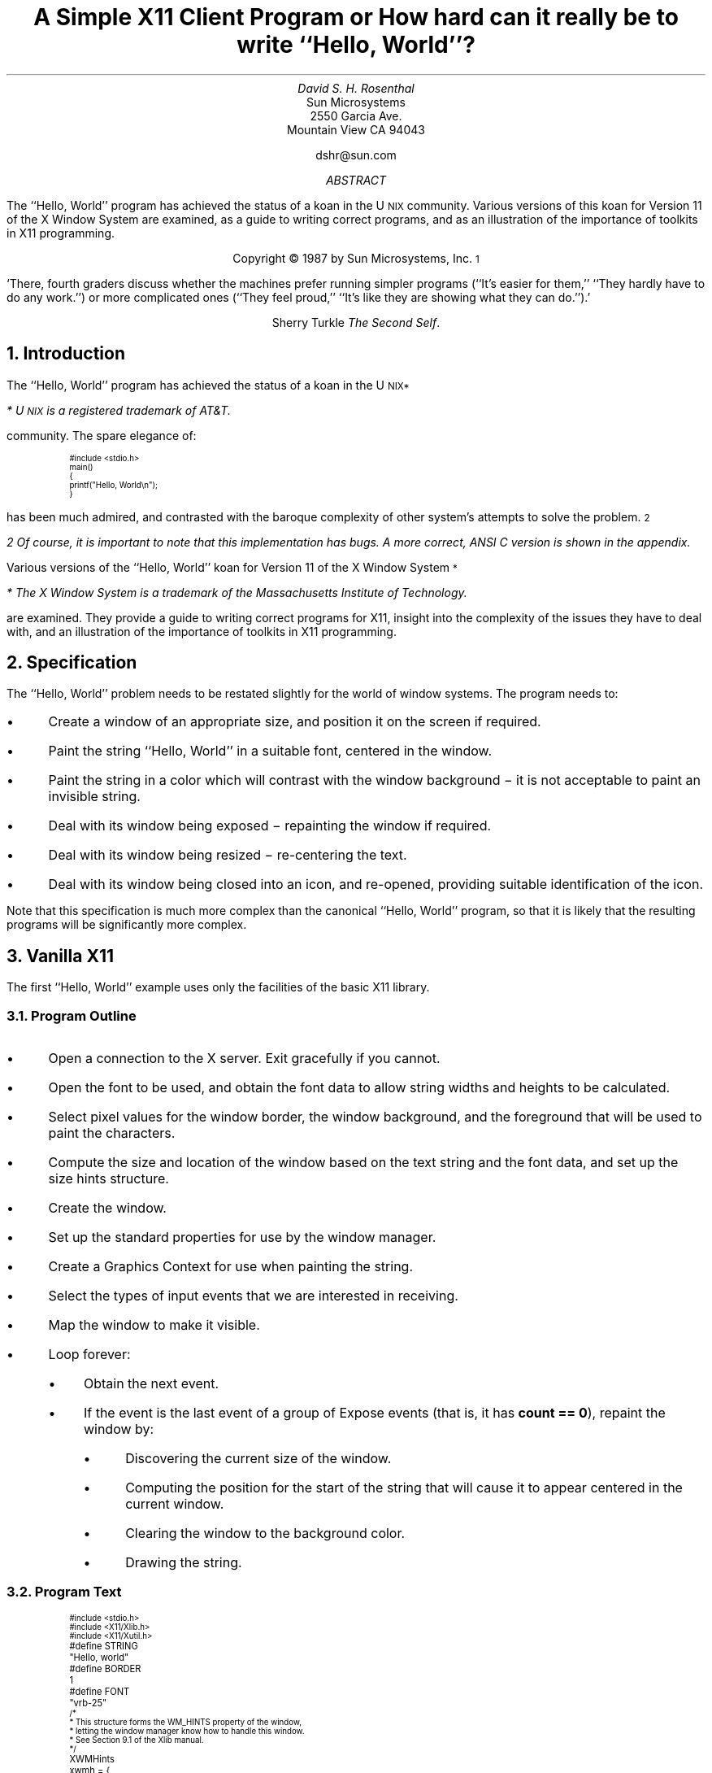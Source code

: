 .ds Hw ``Hello,  World''
.de Ip
.IP \(bu 3
..
.\"	Redefine .RQ not to skip to the next page.
.de RQ
.br
.di
.nr NF 0
.if \\n(dn-\\n(.t .nr NF 1
.if \\n(TC .nr NF 1
.if !\\n(NF .if \\n(TB .nr TB 0
.nf
.rs
.nr TC 5
.in 0
.ls 1
.if !\\n(TB \{\
.	ev
.	br
.	ev 2
.	KK
.\}
.ls
.ce 0
.if !\\n(TB .rm KK
.if \\n(TB .da KJ
.if \\n(TB \!.KD \\n(dn
.if \\n(TB .KK
.if \\n(TB .di
.nr TC \\n(TB
.if \\n(KN .fi
.in
.ev
..
.\"	These macros should select a typewriter font if you have one.
.de LS
.KS
.ID
.ft L
.ta .6i 1.2i 1.8i 2.4i 3i 3.6i 4.2i
..
.de LE
.ft P
.DE
.KE
..
.TL
A Simple X11 Client Program
.sp
or
.sp
How hard can it really be to write \*(Hw?
.AU
David S. H. Rosenthal
.AI
Sun Microsystems
2550 Garcia Ave.
Mountain View CA 94043
.sp
dshr@sun.com
.AB
.LP
The \*(Hw program has achieved the status of a koan in the
U\s-2NIX\s0
community.
Various versions of this koan for Version 11 of the X Window System
are examined,  as a guide to writing correct programs,  and as an
illustration of the importance of toolkits in X11 programming.
.AE
.LP
.DS C
Copyright \(co 1987 by Sun Microsystems, Inc.\s-2\u1\d\s0
.DE
.sp
.QP
`There,  fourth graders discuss whether the machines prefer running
simpler programs (``It's easier for them,''  ``They hardly have to do
any work.'') or more complicated ones (``They feel proud,''  ``It's like
they are showing what they can do.'').'
.DS C
Sherry Turkle  \fIThe Second Self\fP.
.DE
.sp
.NH
Introduction
.LP
The \*(Hw program has achieved the status of a koan in the
U\s-2NIX\u*\d\s0
.FS
* U\s-2NIX\s0 is a registered trademark of AT&T.
.FE
community.
The spare elegance of:
.nr PS -4
.nr VS -6
.LS
#include <stdio.h>

main()
{
    printf("Hello, World\en");
}
.LE
.nr PS +4
.nr VS +6
.LP
has been much admired,  and contrasted with the baroque complexity
of other system's attempts to solve the problem.\s-2\u2\d\s0
.FS
2  Of course,  it is important to note that this implementation has bugs.
A more correct,  ANSI C version is shown in the appendix.
.FE
.LP
Various versions of the \*(Hw koan for Version 11 of the
X Window System\s-2\u*\d\s0
.FS
*  The X Window System is a trademark of the Massachusetts
Institute of Technology.
.FE
are examined.
They provide a guide to writing correct programs for X11,
insight into the complexity of the issues they have to deal with,
and an illustration of the importance of toolkits in X11 programming.
.NH
Specification
.LP
The \*(Hw problem needs to be restated slightly for the
world of window systems.  The program needs to:
.Ip
Create a window of an appropriate size,  and position it on the screen
if required.
.Ip
Paint the string \*(Hw in a suitable font,  centered in the
window.
.Ip
Paint the string in a color which will contrast with the window background \-
it is not acceptable to paint an invisible string.
.Ip
Deal with its window being exposed \- repainting the window if required.
.Ip
Deal with its window being resized \- re-centering the text.
.Ip
Deal with its window being closed into an icon,  and re-opened,
providing suitable identification of the icon.
.LP
Note that this specification is much more complex than the canonical
\*(Hw program,  so that it is likely that the resulting programs will
be significantly more complex.
.NH
Vanilla X11
.LP
The first \*(Hw example uses only the facilities of the basic
X11 library.
.NH 2
Program Outline
.Ip
Open a connection to the X server.  Exit gracefully if you cannot.
.Ip
Open the font to be used,  and obtain the font data to allow string
widths and heights to be calculated.
.Ip
Select pixel values for the window border,  the window background,  and
the foreground that will be used to paint the characters.
.Ip
Compute the size and location of the window based
on the text string and the font data,  and set up the size
hints structure.
.Ip
Create the window.
.Ip
Set up the standard properties for use by
the window manager.
.Ip
Create a Graphics Context for use when painting the string.
.Ip
Select the types of input events that we are interested in receiving.
.Ip
Map the window to make it visible.
.Ip
Loop forever:
.RS
.Ip
Obtain the next event.
.Ip
If the event is the last event of a group of Expose events (that is,
it has \fBcount\ ==\ 0\fP),  repaint the window by:
.RS
.Ip
Discovering the current size of the window.
.Ip
Computing the position for the start of the string that will cause it to
appear centered in the current window.
.Ip
Clearing the window to the background color.
.Ip
Drawing the string.
.RE
.RE
.NH 2
Program Text
.LP
.nr PS -4
.nr VS -6
.LS
#include <stdio.h>
#include <X11/Xlib.h>
#include <X11/Xutil.h>

#define STRING	"Hello, world"
#define BORDER	1
#define FONT	"vrb-25"

/*
 * This structure forms the WM_HINTS property of the window,
 * letting the window manager know how to handle this window.
 * See Section 9.1 of the Xlib manual.
 */
XWMHints	xwmh = {
    (InputHint|StateHint),	/* flags */
    False,			/* input */
    NormalState,		/* initial_state */
    0,				/* icon pixmap */
    0,				/* icon window */
    0, 0,			/* icon location */
    0,				/* icon mask */
    0,				/* Window group */
};

main(argc,argv)
    int argc;
    char **argv;
{
    Display    *dpy;		/* X server connection */
    Window      win;		/* Window ID */
    GC          gc;		/* GC to draw with */
    XFontStruct *fontstruct;	/* Font descriptor */
    unsigned long fth, pad;	/* Font size parameters */
    unsigned long fg, bg, bd;	/* Pixel values */
    unsigned long bw;		/* Border width */
    XGCValues   gcv;		/* Struct for creating GC */
    XEvent      event;		/* Event received */
    XSizeHints  xsh;		/* Size hints for window manager */
    char       *geomSpec;	/* Window geometry string */
    XSetWindowAttributes xswa;	/* Temporary Set Window Attribute struct */

    /*
     * Open the display using the $DISPLAY environment variable to locate
     * the X server.  See Section 2.1.
     */
    if ((dpy = XOpenDisplay(NULL)) == NULL) {
	fprintf(stderr, "%s: can't open %s\en", argv[0], XDisplayName(NULL));
	exit(1);
    }

    /*
     * Load the font to use.  See Sections 10.2 & 6.5.1
     */
    if ((fontstruct = XLoadQueryFont(dpy, FONT)) == NULL) {
	fprintf(stderr, "%s: display %s doesn't know font %s\en",
		argv[0], DisplayString(dpy), FONT);
	exit(1);
    }
    fth = fontstruct->max_bounds.ascent + fontstruct->max_bounds.descent;

    /*
     * Select colors for the border,  the window background,  and the
     * foreground.
     */
    bd = WhitePixel(dpy, DefaultScreen(dpy));
    bg = BlackPixel(dpy, DefaultScreen(dpy));
    fg = WhitePixel(dpy, DefaultScreen(dpy));

    /*
     * Set the border width of the window,  and the gap between the text
     * and the edge of the window, "pad".
     */
    pad = BORDER;
    bw = 1;

    /*
     * Deal with providing the window with an initial position & size.
     * Fill out the XSizeHints struct to inform the window manager. See
     * Sections 9.1.6 & 10.3.
     */
    xsh.flags = (PPosition | PSize);
    xsh.height = fth + pad * 2;
    xsh.width = XTextWidth(fontstruct, STRING, strlen(STRING)) + pad * 2;
    xsh.x = (DisplayWidth(dpy, DefaultScreen(dpy)) - xsh.width) / 2;
    xsh.y = (DisplayHeight(dpy, DefaultScreen(dpy)) - xsh.height) / 2;

    /*
     * Create the Window with the information in the XSizeHints, the
     * border width,  and the border & background pixels. See Section 3.3.
     */
    win = XCreateSimpleWindow(dpy, DefaultRootWindow(dpy),
			      xsh.x, xsh.y, xsh.width, xsh.height,
			      bw, bd, bg);

    /*
     * Set the standard properties for the window managers. See Section
     * 9.1.
     */
    XSetStandardProperties(dpy, win, STRING, STRING, None, argv, argc, &xsh);
    XSetWMHints(dpy, win, &xwmh);

    /*
     * Ensure that the window's colormap field points to the default
     * colormap,  so that the window manager knows the correct colormap to
     * use for the window.  See Section 3.2.9. Also,  set the window's Bit
     * Gravity to reduce Expose events.
     */
    xswa.colormap = DefaultColormap(dpy, DefaultScreen(dpy));
    xswa.bit_gravity = CenterGravity;
    XChangeWindowAttributes(dpy, win, (CWColormap | CWBitGravity), &xswa);

    /*
     * Create the GC for writing the text.  See Section 5.3.
     */
    gcv.font = fontstruct->fid;
    gcv.foreground = fg;
    gcv.background = bg;
    gc = XCreateGC(dpy, win, (GCFont | GCForeground | GCBackground), &gcv);

    /*
     * Specify the event types we're interested in - only Exposures.  See
     * Sections 8.5 & 8.4.5.1
     */
    XSelectInput(dpy, win, ExposureMask);

    /*
     * Map the window to make it visible.  See Section 3.5.
     */
    XMapWindow(dpy, win);

    /*
     * Loop forever,  examining each event.
     */
    while (1) {
	/*
	 * Get the next event
	 */
	XNextEvent(dpy, &event);

	/*
	 * On the last of each group of Expose events,  repaint the entire
	 * window.  See Section 8.4.5.1.
	 */
	if (event.type == Expose && event.xexpose.count == 0) {
	    XWindowAttributes xwa;	/* Temp Get Window Attribute struct */
	    int         x, y;

	    /*
	     * Remove any other pending Expose events from the queue to
	     * avoid multiple repaints. See Section 8.7.
	     */
	    while (XCheckTypedEvent(dpy, Expose, &event));

	    /*
	     * Find out how big the window is now,  so that we can center
	     * the text in it.
	     */
	    if (XGetWindowAttributes(dpy, win, &xwa) == 0)
		break;
	    x = (xwa.width - XTextWidth(fontstruct, STRING, strlen(STRING))) / 2;
	    y = (xwa.height + fontstruct->max_bounds.ascent
		 - fontstruct->max_bounds.descent) / 2;

	    /*
	     * Fill the window with the background color,  and then paint
	     * the centered string.
	     */
	    XClearWindow(dpy, win);
	    XDrawString(dpy, win, gc, x, y, STRING, strlen(STRING));
	}
    }

    exit(1);
}

.LE
.nr PS +4
.nr VS +6
.NH 2
Does it meet the specification?
.Ip
It computes the size of the window from the string and the font,
and positions it at the center of the screen.
.Ip
It paints the string in the color \fBWhitePixel(\|)\fP on a
\fBBlackPixel(\|)\fP background.  It ensures that the appropriate colormap
will be used for the window,  so that these colors (which may not actually
be White and Black) will be distinguishable.
.Ip
Every time it gets the last of a group of Expose events,  it enquires
the size of the window,  and paints the string centered in this space.
In particular,  it will get an Expose event initially as a consequence
of its mapping the window,  and will thus paint the window for the
first time.
.Ip
The same mechanism copes with part or all of the window being exposed.
The program will re-paint the entire window when any part is exposed;
in this case the effort of only repainting the exposed parts is
excessive.
.Ip
The fact that the string is re-centered every time the window
is painted means that the program deals with re-sizing correctly.
Subject to the caveats below,
when the window is resized,  an Expose event will be generated,
and the window will be re-painted.
.Ip
The standard properties that the program sets include a specification
of a string that a window manager can display in the icon.  The
programs sets this to be the string it is displaying,  so it copes with
being iconified.  When it is opened,  an Expose event will be generated,
and the window will be re-painted.
.NH 2
Design Issues
.LP
Although this implementation of \*(Hw is alarmingly long,  it is
structurally simple.  Nevertheless,  there are many detailed design issues
that arise when writing it.  This section covers them,  in
no particular order.
.NH 3
Repaint Strategy.
.LP
Every X11 application has the responsibility for re-painting its
image whenever the server requests it to.  It is possible to refresh
only the parts requested,  or to refresh the entire window.  The \*(Hw
image is simple enough that refreshing the entire image is
a sensible approach.
.LP
Exposing part or all the window results in
the server painting the exposed areas in the window background color,
and
one or more Expose events.
Each
carries,  in the \fBcount\fP field,  the number of events in the
same group that follow it.
After receiving the last of each group,  identified by a zero \fBcount\fP,
the window is re-painted.
.LP
Re-painting on \fIevery\fP Expose event would result in unnecessary
multiple repaints.  For example,  consider a \*(Hw that
appears for the first time with one corner overlain by another window.  The
newly exposed area consists of two rectangles,  so there will be
two Expose events in the initial group.
.LP
We actually take even more rigorous measures to avoid
multiple repaints.  Every time we decide to repaint the window,  we
scan the event queue and remove all Expose events that have arrived at
the client,  but which have yet to arrive at the head of the queue.
.NH 3
Resize Strategy
.LP
The first time the window is painted,  it seems as if enquiring the
size of the window is unnecessary.  We have,  after all,  just
created the window and told it what size to be.  But X11 does not allow
us to assume that the window will actually get created at the requested
size;  we have to be prepared for a window manager to have intervened and
overridden our choice of size.  So it is necessary to enquire the
window size on the initial Expose event.
.LP
When the window is resized,  the client needs to re-compute the
centering of the text.  The implementation does this on the last of every
group of Expose events.  This raises two questions
.Ip
Does every resize of the window result in at least one Expose event?
.IP
Consider a window,  not obscured by others,  that is resized to make it
smaller.  The X11 server actually has enough pixels to fill the new
window size;  there is no need to generate an Expose event to cause pixels
to be repainted.  This is the simplest example of what the X11 specification
calls ``Bit Gravity''.  Clients may reduce the number of Expose
events they receive by specifying an appropriate Bit Gravity.  Even if
the window is made larger,  the Bit Gravity can tell the server how to
re-locate the old pixels in the new window to avoid Expose events on
parts of the window whose contents are not supposed to change.
.IP
By default,  X11 sets the Bit Gravity of windows to \fBForgetGravity\fP.
This ensures that the gravity mechanism is disabled,  Expose events
occur on all resizings of the window,  and the \*(Hw program
operates correctly if the whole issue of Bit Gravity is ignored.
In this default case,  the answer to the question is ``Yes,  every resize
results in at least one Expose event''.
.IP
But we can exploit Bit Gravity to avoid unnecessary repaints by setting
it to \fBCenterGravity\fP.  This will preserve the centering of the text
if the window is resized smaller without involving the client program.
In this case,  the answer to the question is ``No,  not every resize results
in an Expose event''.  But in the cases where no Expose event occurs,
the window will still be correct.
.Ip
Can we avoid the overhead of enquiring the window size on every
re-paint?
.IP
As we have seen,  Expose events have no direct relation to window
re-sizing.  In general,  X11 clients should listen for both:
.RS
.Ip
Expose events,  which tell them to re-paint some part of the window.
.Ip
ConfigureNotify events,  which tell them that the window has been
changed in some way which requires that the image be re-computed.
These carry the new size of the window,  there is no need for an
explicit enquiry.
.RE
.IP
In principle,  \*(Hw should only re-compute the centering
of the text when it gets a ConfigureNotify event.  But the overhead
of the extra round-trip to the server to enquire about the size
of the window on every Expose event is not critical for this
application,  and the code in this case is much simpler.
.NH 3
Communicating with the Window Manager
.LP
Every X application must use some properties on its window to
communicate with the window manager.
.Ip
The WM hints,  containing information for the window manager about
the input and icon behaviour of the window.  In the case of \*(Hw,
this information is known at compile time and can be intialized statically.
.Ip
The size hints,  containing information about the size and position of
the window.
These cannot be initialized statically since they depend
on the font properties,  and are only known at run-time.
.Ip
Other properties,  including \fBWM_NAME\fP,  \fBWM_ICON_NAME\fP, and
\fBWM_COMMAND\fP,  which are used to communicate strings such
as the name of the program running behind the window.
.Ip
The colormap field of the window is not a property,  but it may also
be used to communicate with the window manager.  The conventions about
this have yet to be fully specified,  and the topic is covered in the
next section.
.NH 3
Pixel Values and Colormaps
.LP
To ensure \*(Hw works on both monochrome and color displays,
we use the colors Black and White\s-2\u3\d\s0.
.FS
3  These colors may not actually be black and white,  but they are
guaranteed to contrast with each other.
.FE
To paint in a color using X11,  you need to know the pixel
value corresponding to it;  the pixel value is the number you
write into the pixel to cause that color to show on the screen.
.LP
Although X11 specifies that Graphics Contexts are by default
created using 0 and 1 for the background and foreground pixel values,
an application cannot predict the colors that these pixel values
will resolve to.  It cannot even predict that these two colors will
be different,  so every application must explicitly set the
pixel values it will use.
.LP
Pixel values are determined relative to a Colormap;  X11 supports
an arbitrary number of colormaps,  with one or more being installed
in the hardware at any one time.  X11 supports these colormaps even
on monochrome displays.
There is a default colormap,  which applications with modest color
requirements are urged to use,  and \*(Hw is as modest
as you could wish.  In fact,  the colors Black and White have
pre-defined pixel values in the default colormap,  and we can use these
directly.
.LP
However,  using the pre-defined values means that \*(Hw
becomes dependent on having the default colormap installed.
Unless it is,  they may not be distinguishable.
Unfortunately,  when a window is created using \fBXCreateSimpleWindow(\|)\fP
the colormap is inherited from the parent (in our case,  the root window
for the default screen),  and it is possible that some client
may have set the colormap of the root to something other than the default
colormap.
So,  for now,  we have to set the colormap field of the window explicitly to
be the default colormap,  although it is anticipated that when the conventions
for window management are finally determined this code will be
unnecessary.
.LP
Simply setting the colormap field of the window does not ensure that
the correct colormap will actually be installed.
The whole question of whether,  and when,  clients should install
their colormaps is open to debate at present.  There are two basic
positions:
.Ip
Clients should explicitly install their own colormap when
appropriate,  for example when they obtain the input focus.
.IP
This has two disadvantages,  in that it makes every client much more
complicated (it means,  for example,  that \*(Hw has to worry
about the input focus!),  and that it means that every client will
be doing the wrong thing eventually,  when window managers start
doing the right thing (whatever that is!).  It does,  however,  mean
that clients will work right now.
.Ip
Clients should never install their own colormaps,  and should assume
that some combination of the internals of the server,  and the
window manager,  will do it for them.
.IP
This has the disadvantage that it will not work at present,  since
existing window managers don't appear to do anything with colormaps.
.LP
Strictly speaking,  therfore,  \*(Hw should deal with installing
colormaps,  since the policy has yet to be determined.
But it would make the code so complex as to be out of the
question for a paper such as this.
.NH 3
Error Handling
.LP
It appears that this \*(Hw implementation follows the canonical
\*(Hw implementation in the great U\s-2NIX\s0 tradition of
optimism,  by ignoring the possibility of errors.  Not so,
the question of error handling has been fully considered:
.Ip
On the \fBXOpenDisplay(\|)\fP call,  we check for the error
return,  and exit gracefully.
.Ip
When opening the font,  we cannot be sure that the server
will map that name into a font.
So we check the error return,  and exit gracefully,
if the server objects to the name.
.Ip
For all other errors,  we depend on the default error handling mechanism.
When an X11 client gets an Error event from the server,  the library code
invokes an error handler.  The client is free to override the default
one,  which prints an informative message and exits,  but its behaviour
is fine for \*(Hw.
.LP
Of course,  one might ask why we need to explicitly check for errors
on opening the font.  Surely,  the default error handler does what we want?
It is an (alas, undocumented) feature of Xlib that not
all errors cause the error handler to be invoked.
Some errors,  such as failure to open a font,  are regarded as failure status
returns and are signalled by Status return values \- in general any
routine that returns Status will need its return tested,  because it
will have bypassed the error handling mechanism.
.NH 3
Finding a Server.
.LP
The particular server to use
is identified by the \fB$DISPLAY\fP environment variable\s-2\u4\d\s0,
.FS
4  Non-U\s-2NIX\s0 systems will use some other technique.
.FE
so it does not need to be specified explicitly.
It is a convention among X11 clients that a command-line argument
containing a colon is a specification of the server to use,  but
this version of \*(Hw does not support the convention (or any other
command-line arguments).
.NH 3
Looping for events.
.LP
It is natural to assume that you can write the event wait loop:
.nr PS -4
.nr VS -6
.LS
while (XNextEvent(dpy, &event) {
    .\|.\|.\|.\|.\|.
}
.LE
.nr PS +4
.nr VS +6
.LP
but this is not the case.  \fBXNextEvent(\|)\fP is defined to be void;
it only ever returns when there is an event to return,  and errors
are handled through the error handling mechanism,  rather than being
indicated by a return value.  So it is necessary to write the event loop:
.nr PS -4
.nr VS -6
.LS
while (1) {
    XNextEvent(dpy, &event);
    .\|.\|.\|.\|.\|.
}
.LE
.nr PS +4
.nr VS +6
.NH 3
Centering the Text
.LP
There are a number of ways to compute the size of the string,
in order to center it in the window.
The most correct method is to use \fBXTextExtents(\|)\fP,  which
computes not merely the width of the string,  but also the maximum
and minimum Y valuse for the characters in the string.  The
example uses \fBXTextWidth(\|)\fP to compute the width of the string,
and uses the maximum and minimum Y values over all characters in the font.
It is to some extent a matter of taste which looks better,  the string \*(Hw
has no descenders so the example will tend to locate it somewhat higher
in the window than is visually correct.
.NH 2
Protocol Usage
.LP
Benchmarking X11 applications is an interesting problem.  The performance
as seen by the user is affected both by the client,  and by the server.
To measure the performance of clients independently of any server,  I have
instrumented the X11 library to gather statistics on the usage of the
protocol.  The results for the vanilla X11 \*(Hw program are shown in Tables
1 (aggregate statistics) and 2 (usage of individual requests).
.KF
.TS
center, box;
c s
c c
l n.
Table 1: Aggregate Statistics - Vanilla
_
Statistic	Value
_
number of writes	4
number of reads	12
bytes written	392
bytes read	1736
number of requests	16
number of errors	0
number of events	1
number of replies	3
.TE
.KE
.KF
.TS
center, box;
c s
c c
l n.
Table 2: Usage of Requests - Vanilla
_
Request	Count
_
CreateWindow	1
ChangeWindowAttributes	2
GetWindowAttributes	1
MapWindow	1
GetGeometry	1
ChangeProperty	5
OpenFont	1
QueryFont	1
CreateGC	1
ClearArea	1
PolyText8	1
.TE
.KE
.LP
In interpreting these tables,  the important thing to remember is
that a round-trip to the server (a request that needs a reply)
is relatively expensive.  For example,  the
``replies'' entry in Table 1 shows that there were 3 round-trips,
and in Table 2 they can be identified as being the GetWindowAttributes,
GetGeometry,  and QueryFont requests.
.LP
This brings out an interesting point.  Where did the GetGeometry
request come from?  The answer is that the \fBXGetWindowAttributes(\|)\fP
X11 library call uses both the GetWindowAttributes and GetGeometry
protocol request.  It is easy to assume that there is a one-to-one
mapping between X11 library calls and protocol requests,  but this
is not the case.  The use of \fBXGetWindowAttributes(\|)\fP in this
\*(Hw program is inefficient,  \fBXGetGeometry(\|)\fP should be used instead.
.NH
Defaults
.LP
This program wires-in a large number of parameters,  through the
following statements:
.nr PS -4
.nr VS -6
.LS
    if ((fontstruct = XLoadQueryFont(dpy, FONT)) == NULL) {
    bd = WhitePixel(dpy, DefaultScreen(dpy));
    bg = BlackPixel(dpy, DefaultScreen(dpy));
    fg = WhitePixel(dpy, DefaultScreen(dpy));
    pad = BORDER;
    bw = 1;

    xsh.height = fth + pad * 2;
    xsh.width = XTextWidth(fontstruct, STRING, strlen(STRING)) + pad * 2;
    xsh.x = (DisplayWidth(dpy, DefaultScreen(dpy)) - xsh.width) / 2;
    xsh.y = (DisplayHeight(dpy, DefaultScreen(dpy)) - xsh.height) / 2;
.LE
.nr PS +4
.nr VS +6
.LP
Ideally,  and certainly for any real application,  the user should be
able to override these wired-in defaults.  X11 supplies a default
database mechanism to address this problem.
.NH 2
Program
.LP
Here is the first example,
modified to use the X11 default database mechanism to allow the user
to specify values for all these defaults.
For each of the first group,  it uses \fBXGetDefault(\|)\fP to
obtain a string value,  and then parses it (using \fBXParseColor(\|)\fP,
or \fBatoi(\|)\fP) to the required value.
In the case of the window geometry values in the second group,
X11 provides a single mechanism (\fBXGeometry(\|)\fP) to parse
a string into some or all of the parameters specifying the geometry of
a window.
To save space,  and because the changes to deal with defaults are
restricted to a small part of the code,  they are presented as a
context diff.
.nr PS -4
.nr VS -6
.LS
*** xhw0.c	Sun Dec  6 08:25:11 1987
--- xhw1.c	Sun Dec  6 08:25:12 1987
***************
*** 5,10 ****
--- 5,17 ----
  #define STRING	"Hello, world"
  #define BORDER	1
  #define FONT	"vrb-25"
+ #define	ARG_FONT		"font"
+ #define	ARG_BORDER_COLOR	"bordercolor"
+ #define	ARG_FOREGROUND		"foreground"
+ #define	ARG_BACKGROUND		"background"
+ #define ARG_BORDER		"border"
+ #define	ARG_GEOMETRY		"geometry"
+ #define DEFAULT_GEOMETRY	""
  
  /*
   * This structure forms the WM_HINTS property of the window,
***************
*** 29,38 ****
      Display    *dpy;		/* X server connection */
      Window      win;		/* Window ID */
      GC          gc;		/* GC to draw with */
      XFontStruct *fontstruct;	/* Font descriptor */
!     unsigned long fth, pad;	/* Font size parameters */
      unsigned long fg, bg, bd;	/* Pixel values */
      unsigned long bw;		/* Border width */
      XGCValues   gcv;		/* Struct for creating GC */
      XEvent      event;		/* Event received */
      XSizeHints  xsh;		/* Size hints for window manager */
--- 36,49 ----
      Display    *dpy;		/* X server connection */
      Window      win;		/* Window ID */
      GC          gc;		/* GC to draw with */
+     char       *fontName;	/* Name of font for string */
      XFontStruct *fontstruct;	/* Font descriptor */
!     unsigned long ftw, fth, pad;/* Font size parameters */
      unsigned long fg, bg, bd;	/* Pixel values */
      unsigned long bw;		/* Border width */
+     char       *tempstr;	/* Temporary string */
+     XColor      color;		/* Temporary color */
+     Colormap    cmap;		/* Color map to use */
      XGCValues   gcv;		/* Struct for creating GC */
      XEvent      event;		/* Event received */
      XSizeHints  xsh;		/* Size hints for window manager */
***************
*** 51,77 ****
      /*
       * Load the font to use.  See Sections 10.2 & 6.5.1
       */
!     if ((fontstruct = XLoadQueryFont(dpy, FONT)) == NULL) {
  	fprintf(stderr, "%s: display %s doesn't know font %s\en",
! 		argv[0], DisplayString(dpy), FONT);
  	exit(1);
      }
      fth = fontstruct->max_bounds.ascent + fontstruct->max_bounds.descent;
  
      /*
       * Select colors for the border,  the window background,  and the
!      * foreground.
       */
!     bd = WhitePixel(dpy, DefaultScreen(dpy));
!     bg = BlackPixel(dpy, DefaultScreen(dpy));
!     fg = WhitePixel(dpy, DefaultScreen(dpy));
! 
      /*
       * Set the border width of the window,  and the gap between the text
       * and the edge of the window, "pad".
       */
      pad = BORDER;
!     bw = 1;
  
      /*
       * Deal with providing the window with an initial position & size.
--- 62,117 ----
      /*
       * Load the font to use.  See Sections 10.2 & 6.5.1
       */
!     if ((fontName = XGetDefault(dpy, argv[0], ARG_FONT)) == NULL) {
! 	fontName = FONT;
!     }
!     if ((fontstruct = XLoadQueryFont(dpy, fontName)) == NULL) {
  	fprintf(stderr, "%s: display %s doesn't know font %s\en",
! 		argv[0], DisplayString(dpy), fontName);
  	exit(1);
      }
      fth = fontstruct->max_bounds.ascent + fontstruct->max_bounds.descent;
+     ftw = fontstruct->max_bounds.width;
  
      /*
       * Select colors for the border,  the window background,  and the
!      * foreground.  We use the default colormap to allocate the colors in.
!      * See Sections 2.2.1, 5.1.2, & 10.4.
       */
!     cmap = DefaultColormap(dpy, DefaultScreen(dpy));
!     if ((tempstr = XGetDefault(dpy, argv[0], ARG_BORDER_COLOR)) == NULL ||
! 	XParseColor(dpy, cmap, tempstr, &color) == 0 ||
! 	XAllocColor(dpy, cmap, &color) == 0) {
! 	bd = WhitePixel(dpy, DefaultScreen(dpy));
!     }
!     else {
! 	bd = color.pixel;
!     }
!     if ((tempstr = XGetDefault(dpy, argv[0], ARG_BACKGROUND)) == NULL ||
! 	XParseColor(dpy, cmap, tempstr, &color) == 0 ||
! 	XAllocColor(dpy, cmap, &color) == 0) {
! 	bg = BlackPixel(dpy, DefaultScreen(dpy));
!     }
!     else {
! 	bg = color.pixel;
!     }
!     if ((tempstr = XGetDefault(dpy, argv[0], ARG_FOREGROUND)) == NULL ||
! 	XParseColor(dpy, cmap, tempstr, &color) == 0 ||
! 	XAllocColor(dpy, cmap, &color) == 0) {
! 	fg = WhitePixel(dpy, DefaultScreen(dpy));
!     }
!     else {
! 	fg = color.pixel;
!     }
      /*
       * Set the border width of the window,  and the gap between the text
       * and the edge of the window, "pad".
       */
      pad = BORDER;
!     if ((tempstr = XGetDefault(dpy, argv[0], ARG_BORDER)) == NULL)
! 	bw = 1;
!     else
! 	bw = atoi(tempstr);
  
      /*
       * Deal with providing the window with an initial position & size.
***************
*** 78,88 ****
       * Fill out the XSizeHints struct to inform the window manager. See
       * Sections 9.1.6 & 10.3.
       */
!     xsh.flags = (PPosition | PSize);
!     xsh.height = fth + pad * 2;
!     xsh.width = XTextWidth(fontstruct, STRING, strlen(STRING)) + pad * 2;
!     xsh.x = (DisplayWidth(dpy, DefaultScreen(dpy)) - xsh.width) / 2;
!     xsh.y = (DisplayHeight(dpy, DefaultScreen(dpy)) - xsh.height) / 2;
  
      /*
       * Create the Window with the information in the XSizeHints, the
--- 118,150 ----
       * Fill out the XSizeHints struct to inform the window manager. See
       * Sections 9.1.6 & 10.3.
       */
!     geomSpec = XGetDefault(dpy, argv[0], ARG_GEOMETRY);
!     if (geomSpec == NULL) {
! 	/*
! 	 * The defaults database doesn't contain a specification of the
! 	 * initial size & position - fit the window to the text and locate
! 	 * it in the center of the screen.
! 	 */
! 	xsh.flags = (PPosition | PSize);
! 	xsh.height = fth + pad * 2;
! 	xsh.width = XTextWidth(fontstruct, STRING, strlen(STRING)) + pad * 2;
! 	xsh.x = (DisplayWidth(dpy, DefaultScreen(dpy)) - xsh.width) / 2;
! 	xsh.y = (DisplayHeight(dpy, DefaultScreen(dpy)) - xsh.height) / 2;
!     }
!     else {
! 	int         bitmask;
! 
! 	bzero(&xsh, sizeof(xsh));
! 	bitmask = XGeometry(dpy, DefaultScreen(dpy), geomSpec, DEFAULT_GEOMETRY,
! 			    bw, ftw, fth, pad, pad, &(xsh.x), &(xsh.y),
! 			    &(xsh.width), &(xsh.height));
! 	if (bitmask & (XValue | YValue)) {
! 	    xsh.flags |= USPosition;
! 	}
! 	if (bitmask & (WidthValue | HeightValue)) {
! 	    xsh.flags |= USSize;
! 	}
!     }
  
      /*
       * Create the Window with the information in the XSizeHints, the
.LE
.nr PS +4
.nr VS +6
.LP
.NH 2
Protocol Usage
.LP
Turning statistics gathering on for this version,  we get Tables 3 and 4.
The extra replies come from the mappings between string names and colors
for the foreground,  background,  and border.  These mappings could have
been done with a single AllocNamedColor request each,  instead of a
LookupColor/AllocColor pair,  but this would not have supported the
convention that colors can be specified by strings like ``#3a7''.
.KF
.TS
center, box;
c s
c c
l n.
Table 3: Aggregate Statistics - Defaults
_
Statistic	Value
_
number of writes	10
number of reads	24
bytes written	504
bytes read	1928
number of requests	22
number of errors	0
number of events	1
number of replies	9
.TE
.KE
.KF
.TS
center, box;
c s
c c
l n.
Table 4: Usage of Requests - Defaults
_
Request	Count
_
CreateWindow	1
ChangeWindowAttributes	2
GetWindowAttributes	1
MapWindow	1
GetGeometry	1
ChangeProperty	5
OpenFont	1
QueryFont	1
CreateGC	1
CleaarArea	1
PolyText8	1
AllocColor	3
LookupColor	3
.TE
.KE
.NH
The Toolkit
.LP
Examining the preceding examples,  anyone would admit that the
basic X11 library fails the \*(Hw test.
Even the simplest \*(Hw client takes 40 executable statements,  and 25
calls through the X11 library interface.
.LP
All is not lost,  however.
It was never intended that normal applications programmers would
use the basic X11 library interface.
An analogy is that very few U\s-2NIX\s0 programmers use the raw
system call interface,  they almost all use the higher-level
``Standard I/O Library'' interface.
The canonical \*(Hw program is an example.
.LP
The X11 distribution includes a user interface toolkit,   intended to
provide a more congenial environment for applications development in exactly
the same way that \fIstdio\fP does for vanilla U\s-2NIX\s0.
Using this toolkit,  the following example shows that X11
can pass the \*(Hw test with ease.
.NH 2
Program Outline
.LP
The outline of the program is:
.Ip
Create the top level Widget that represents the toolkit's view of
the (top-level) window.
.Ip
Create a Label Widget to display the string,  over-riding the defaults
database to set the Label's value to the string to display.
.Ip
Tell the top level Widget to display the label,  by adding it to the
top level Widget's managed list.
.Ip
Realize the top level Widget (and therefore its sub-Widgets).  This
process creates an X11 window for each Widget,  setting its attributes
from the data in the Widget.
.Ip
Loop forever,  processing the events that appear.
.NH 2
Program Text
.LP
.nr PS -4
.nr VS -6
.LS
#include <stdio.h>
#include <X11/Xlib.h>
#include <X11/Intrinsic.h>
#include <X11/StringDefs.h>
#include <X11/Label.h>

#define	STRING	"Hello,  World"

Arg wargs[] = {
    XtNlabel,	(XtArgVal) STRING,
};

main(argc, argv)
    int argc;
    char **argv;
{
    Widget      toplevel, label;

    /*
     * Create the Widget that represents the window.
     * See Section 14 of the Toolkit manual.
     */
    toplevel = XtInitialize(argv[0], "XLabel", NULL, 0, &argc, argv);

    /*
     * Create a Widget to display the string,  using wargs to set
     * the string as its value.  See Section 9.1.
     */
    label = XtCreateWidget(argv[0], labelWidgetClass,
			   toplevel, wargs, XtNumber(wargs));

    /*
     * Tell the toplevel widget to display the label.  See Section 13.5.2.
     */
    XtManageChild(label);

    /*
     * Create the windows,  and set their attributes according
     * to the Widget data.  See Section 9.2.
     */
    XtRealizeWidget(toplevel);

    /*
     * Now process the events.  See Section 16.6.2.
     */
    XtMainLoop();
}
.LE
.nr PS +4
.nr VS +6
.NH 2
Does it meet the specification?
.LP
This implementation of \*(Hw fulfills the specification:
.Ip
The window is sized as a result of the geometry negotiation between the
top level Widget and its sub-Widgets (in this case the label),  so that
by default the window is sized to fit the text.
.Ip
The default attributes for the Label Widget specify that the text is centered,
and the default mechanism supplies a suitable font.
.Ip
In the same way,  the default mechanism supplies background and foreground
colors for the Widget.
.Ip
The toolkit manages all Expose events,  routing them to appropriate Widgets.
Thus,  the program behaves correctly for exposure.
.Ip
The Label Widget recomputes the centering of the text whenever it
is being painted,  so that resizing is handled correctly.
.Ip
The toolkit handles communicating with the window manager about icon
properties,  so that iconification is handled correctly.
.NH 2
Design Issues
.LP
Note that this implementation isn't merely much shorter than the
earlier examples.  It has an additional useful feature,  in that
any or all the values from the default database used by the program can
be overridden by command line arguments.  \fBXtInitialize(\|)\fP
parses the command line and merges any specifiers it finds there
with the defaults database.
.LP
The toolkit also provides peace of mind by organizing the error
handling correctly.  Although the documentation of error handling
in the toolkit manual is sparse,  experiments seem to show that
the implementation is satisfactory,  providing intelligible
messages and sensible behaviour.
.NH 2
Protocol Usage
.LP
Turning statistics gathering on for the toolkit version gives
Tables 5 and 6.
.KF
.TS
center, box;
c s
c c
l n.
Table 5: Aggregate Statistics - Toolkit
_
Statistic	Value
_
number of writes	11
number of reads	25
bytes written	832
bytes read	2012
number of requests	29
number of errors	0
number of events	4
number of replies	9
.TE
.KE
.KF
.TS
center, box;
c s
c c
l n.
Table 6: Usage of Requests - Toolkit
_
Request	Count
_
CreateWindow	2
MapWindow	1
MapSubwindows	1
ConfigureWindow	1
InternAtom	2
ChangeProperty	5
OpenFont	1
QueryFont	1
CreatePixmap	3
CreateGC	3
FreeGC	1
PutImage	1
PolyText8	1
AllocColor	3
LookupColor	3
.TE
.KE
.LP
These tables reveal that:
.Ip
Use of the toolkit does not result in significantly greater protocol traffic.
.Ip
The toolkit does not use GetWindowAttributes or Get Geometry.  Its repaint
and resize strategies use the information in Expose and ConfigureNotify
events,  and don't require round-trips.
.LP
To compare the performance of the toolkit and vanilla versions,  we can
contrast the cost of being resized by the \fIuwm\fP window manager.
This is more meaningful than the total cost since startup,  since in general
window system clients are well advised to invest extra effort in startup
code to improve response to interactions.
.KF
.TS
center, box;
c s s
c c c
l n n.
Table 7: Cost of resize with \fIuwm\fP
_
Item	Vanilla	Toolkit
_
number of writes	6	4
number of reads	15	4
bytes written	128	112
bytes read	248	160
number of requests	8	4
number of events	3	5
number of replies	4	0
_
GetWindowAttributes	2	0
GetGeometry	2	0
ConfigureWindow	0	1
ClearArea	2	0
PolyText8	2	3
.TE
.KE
.LP
Table 7 shows that the simplistic repaint and resize strategies of the Vanilla
version cost significantly more in terms of the number of round-trips
(4 vs. 0) and the amount of data transferred (344 vs. 272)\s-2\u5\d\s0.
.FS
5  The reasons why resizing with \fIuwm\fP results in several events
are too complex to go into here (i.e. both uwm and the server have bugs).
.FE
.NH
Conclusions
.LP
These examples demonstrate that programming applications using
only the basic X library interface is even more difficult and
unrewarding than programming U\s-2NIX\s0 applications using only
the system call interface.
.LP
Observing the usage of X11 protocol requests gives a server-independent
measure of X11 client performance.  This can be a
useful tool in debugging and performance-tuning X11 clients,  the more so
in that the performance of interactive clients is likely to be
dominated by the number of round-trips per interaction.
.LP
Just as anyone considering developing U\s-2NIX\s0 applications should use
\fIstdio\fP,
anyone considering developing X11 applications should use a toolkit.
There is (at least) one in the distribution,  and others are available
from other sources.  Using a toolkit,  you can expect:
.Ip
isolation from complex and,  as yet,  undecided design issues
about the interaction between X11 clients and their environment,
.Ip
competitive performance,  at least in terms of protocol usage,
.Ip
and much less verbose and more maintainable source code.
.LP
In the case of \*(Hw,  a client that took 40 executable statements
to program using the basic X11 library took 5 statements to program
using the X11 toolkit.  And the toolkit version had more functionality
and better repaint performance than a library version with 60 statements.
.SH
Acknowledgements
.LP
Richard Johnson posted the first attempt at a
\*(Hw program for X11 to the \fIxpert\fP mail list.
This,  and Ellis Cohen's praiseworthy
attempts to write up the conventions needed
for communicating between applications and window managers,
inspired me to try to write the \*(Hw program right.
.LP
Jim Gettys,  Bob Scheifler,  & Mark Opperman all identified bugs
and suggested fixes in the Vanilla version.
The toolkit version is derived from \fIlib/Xtk/clients/xlabel\fP.
.SH
Appendix:  ANSI C Hello World
.LP
.nr PS -4
.nr VS -6
.LS
#include <stdio.h>

main()
{
    (void) printf("Hello, World\en");
    exit (0);
}
.LE
.nr PS +4
.nr VS +6
.Ip
ANSI C specifies that printf() returns the number of characters printed.
.Ip
It is necessary to exit() or return() a value from main().

